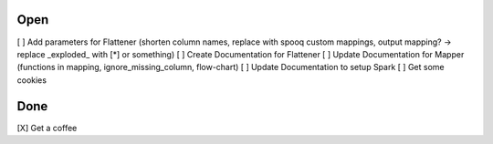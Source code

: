 Open
====
\[ ] Add parameters for Flattener (shorten column names, replace with spooq custom mappings, output mapping? -> replace \_exploded\_ with [*] or something)
\[ ] Create Documentation for Flattener
\[ ] Update Documentation for Mapper (functions in mapping, ignore_missing_column, flow-chart)
\[ ] Update Documentation to setup Spark
\[ ] Get some cookies

Done
====
\[X] Get a coffee
